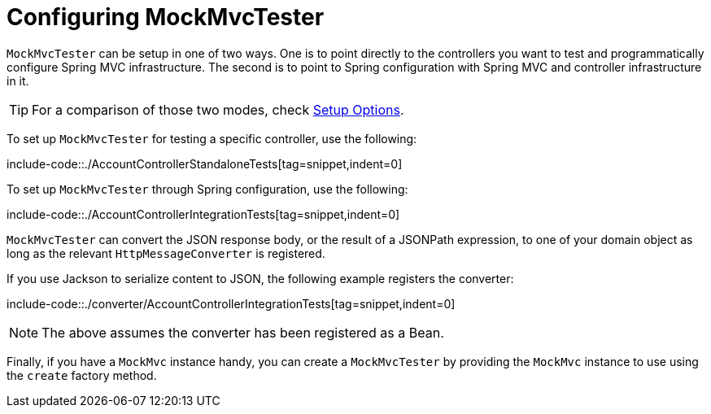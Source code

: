 [[mockmvc-tester-setup]]
= Configuring MockMvcTester

`MockMvcTester` can be setup in one of two ways. One is to point directly to the
controllers you want to test and programmatically configure Spring MVC infrastructure.
The second is to point to Spring configuration with Spring MVC and controller
infrastructure in it.

TIP: For a comparison of those two modes, check xref:testing/mockmvc/setup-options.adoc[Setup Options].

To set up `MockMvcTester` for testing a specific controller, use the following:

include-code::./AccountControllerStandaloneTests[tag=snippet,indent=0]

To set up `MockMvcTester` through Spring configuration, use the following:

include-code::./AccountControllerIntegrationTests[tag=snippet,indent=0]

`MockMvcTester` can convert the JSON response body, or the result of a JSONPath expression,
to one of your domain object as long as the relevant `HttpMessageConverter` is registered.

If you use Jackson to serialize content to JSON, the following example registers the
converter:

include-code::./converter/AccountControllerIntegrationTests[tag=snippet,indent=0]

NOTE: The above assumes the converter has been registered as a Bean.

Finally, if you have a `MockMvc` instance handy, you can create a `MockMvcTester` by
providing the `MockMvc` instance to use using the `create` factory method.
